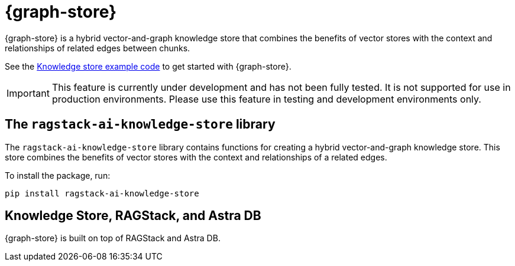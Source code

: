 = {graph-store}

{graph-store} is a hybrid vector-and-graph knowledge store that combines the benefits of vector stores with the context and relationships of related edges between chunks.

See the xref:examples:knowledge-store.adoc[Knowledge store example code] to get started with {graph-store}.

[IMPORTANT]
====
This feature is currently under development and has not been fully tested. It is not supported for use in production environments. Please use this feature in testing and development environments only.
====

== The `ragstack-ai-knowledge-store` library

The `ragstack-ai-knowledge-store` library contains functions for creating a hybrid vector-and-graph knowledge store. This store combines the benefits of vector stores with the context and relationships of a related edges.

To install the package, run:

[source,bash]
----
pip install ragstack-ai-knowledge-store
----

== Knowledge Store, RAGStack, and Astra DB

{graph-store} is built on top of RAGStack and Astra DB.




